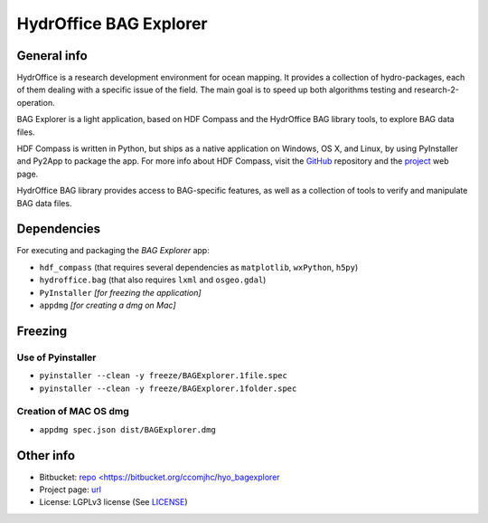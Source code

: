 HydrOffice BAG Explorer
=======================

.. image:: https://www.hydroffice.org/static/mybag/img/logo.png
    :alt: logo


General info
------------

.. image:: https://img.shields.io/pypi/v/hydroffice.bagexplorer.svg
    :target: https://badge.fury.io/py/hydroffice.bagexplorer
    :alt: PyPI Status

.. image:: https://ci.appveyor.com/api/projects/status/0pd1horwjasgjvkw?svg=true
    :target: https://ci.appveyor.com/project/giumas/hyo-bagexplorer
    :alt: AppVeyor Status

.. image:: https://travis-ci.org/hydroffice/hyo_bagexplorer.svg?branch=master
    :target: https://travis-ci.org/hydroffice/hyo_bagexplorer
    :alt: Travis-CI Status

HydrOffice is a research development environment for ocean mapping. It provides a collection of hydro-packages, each of them dealing with a specific issue of the field.
The main goal is to speed up both algorithms testing and research-2-operation.

BAG Explorer is a light application, based on HDF Compass and the HydrOffice BAG library tools, to explore BAG data files.

HDF Compass is written in Python, but ships as a native application on Windows, OS X, and Linux, by using PyInstaller and Py2App to package the app.
For more info about HDF Compass, visit the `GitHub <http://github.com/HDFGroup/hdf-compass>`_ repository and the `project <https://www.hdfgroup.org/projects/compass/>`_ web page.

HydrOffice BAG library provides access to BAG-specific features, as well as a collection of tools to verify and manipulate BAG data files.


Dependencies
------------

For executing and packaging the *BAG Explorer* app:

* ``hdf_compass`` (that requires several dependencies as ``matplotlib``, ``wxPython``, ``h5py``)
* ``hydroffice.bag`` (that also requires ``lxml`` and ``osgeo.gdal``)
* ``PyInstaller`` *[for freezing the application]*
* ``appdmg`` *[for creating a dmg on Mac]*


Freezing
--------

Use of Pyinstaller
~~~~~~~~~~~~~~~~~~

* ``pyinstaller --clean -y freeze/BAGExplorer.1file.spec``
* ``pyinstaller --clean -y freeze/BAGExplorer.1folder.spec``

Creation of MAC OS dmg
~~~~~~~~~~~~~~~~~~~~~~

* ``appdmg spec.json dist/BAGExplorer.dmg``


Other info
----------

* Bitbucket: `repo <https://bitbucket.org/ccomjhc/hyo_bagexplorer <https://bitbucket.org/ccomjhc/hyo_bagexplorer>`_
* Project page: `url <https://www.hydroffice.org/bag/main>`_
* License: LGPLv3 license (See `LICENSE <https://www.hydroffice.org/license/>`_)
